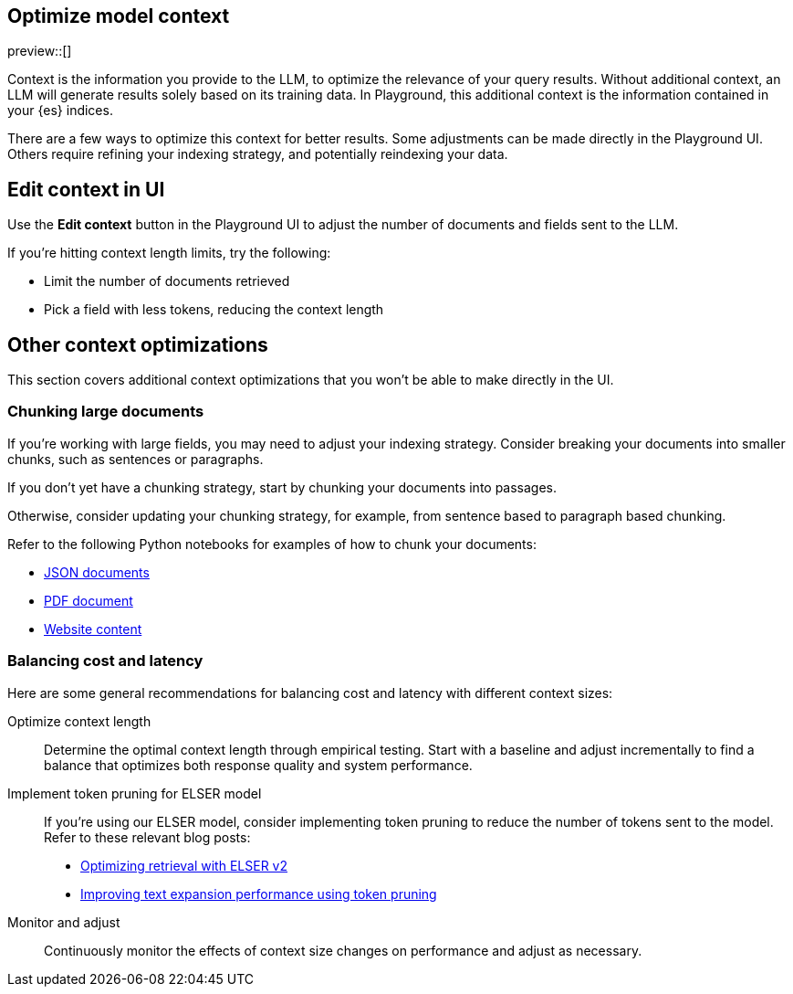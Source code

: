 [role="xpack"]
[[playground-context]]
== Optimize model context

preview::[]

// Variable (attribute) definition 
:x:                    Playground 

Context is the information you provide to the LLM, to optimize the relevance of your query results.
Without additional context, an LLM will generate results solely based on its training data.
In {x}, this additional context is the information contained in your {es} indices.

There are a few ways to optimize this context for better results.
Some adjustments can be made directly in the {x} UI.
Others require refining your indexing strategy, and potentially reindexing your data.

[float]
[[playground-context-ui]]
== Edit context in UI

Use the *Edit context* button in the {x} UI to adjust the number of documents and fields sent to the LLM.

If you're hitting context length limits, try the following:

* Limit the number of documents retrieved
* Pick a field with less tokens, reducing the context length

[float]
[[playground-context-index]]
== Other context optimizations

This section covers additional context optimizations that you won't be able to make directly in the UI.

[float]
[[playground-context-index-chunking]]
=== Chunking large documents

If you're working with large fields, you may need to adjust your indexing strategy.
Consider breaking your documents into smaller chunks, such as sentences or paragraphs.

If you don't yet have a chunking strategy, start by chunking your documents into passages.

Otherwise, consider updating your chunking strategy, for example, from sentence based to paragraph based chunking.

Refer to the following Python notebooks for examples of how to chunk your documents:

* https://github.com/elastic/elasticsearch-labs/tree/main/notebooks/ingestion-and-chunking/json-chunking-ingest.ipynb[JSON documents]
* https://github.com/elastic/elasticsearch-labs/tree/main/notebooks/ingestion-and-chunking/pdf-chunking-ingest.ipynb[PDF document]
* https://github.com/elastic/elasticsearch-labs/tree/main/notebooks/ingestion-and-chunking/website-chunking-ingest.ipynb[Website content]

[float]
[[playground-context-balance]]
=== Balancing cost and latency

Here are some general recommendations for balancing cost and latency with different context sizes:

Optimize context length::
Determine the optimal context length through empirical testing.
Start with a baseline and adjust incrementally to find a balance that optimizes both response quality and system performance.
Implement token pruning for ELSER model::
If you're using our ELSER model, consider implementing token pruning to reduce the number of tokens sent to the model.
Refer to these relevant blog posts:
+
* https://www.elastic.co/search-labs/blog/introducing-elser-v2-part-2[Optimizing retrieval with ELSER v2]
* https://www.elastic.co/search-labs/blog/text-expansion-pruning[Improving text expansion performance using token pruning]
Monitor and adjust::
Continuously monitor the effects of context size changes on performance and adjust as necessary.
